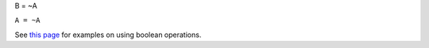 B = ~A

``A = ~A``

See `this page <MDHistoWorkspace#Boolean_Operations>`__ for examples on
using boolean operations.
